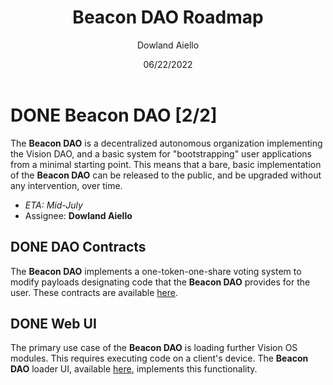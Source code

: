 #+HTML_HEAD: <link rel="stylesheet" type="text/css" href="../theme/rethink.css" />
#+OPTIONS: toc:nil num:nil html-style:nil
#+TITLE: Beacon DAO Roadmap
#+AUTHOR: Dowland Aiello
#+DATE: 06/22/2022

* DONE Beacon DAO [2/2]

The *Beacon DAO* is a decentralized autonomous organization implementing the Vision DAO, and a basic system for "bootstrapping" user applications from a minimal starting point. This means that a bare, basic implementation of the *Beacon DAO* can be released to the public, and be upgraded without any intervention, over time.

- /ETA: Mid-July/
- Assignee: *Dowland Aiello*
  
** DONE DAO Contracts
The *Beacon DAO* implements a one-token-one-share voting system to modify payloads designating code that the *Beacon DAO* provides for the user. These contracts are available [[https://github.com/vision-dao/beacon-dao][here]].
** DONE Web UI
The primary use case of the *Beacon DAO* is loading further Vision OS modules. This requires executing code on a client's device. The *Beacon DAO* loader UI, available [[https://github.com/Vision-DAO/beacon-dao-loader][here]], implements this functionality.
